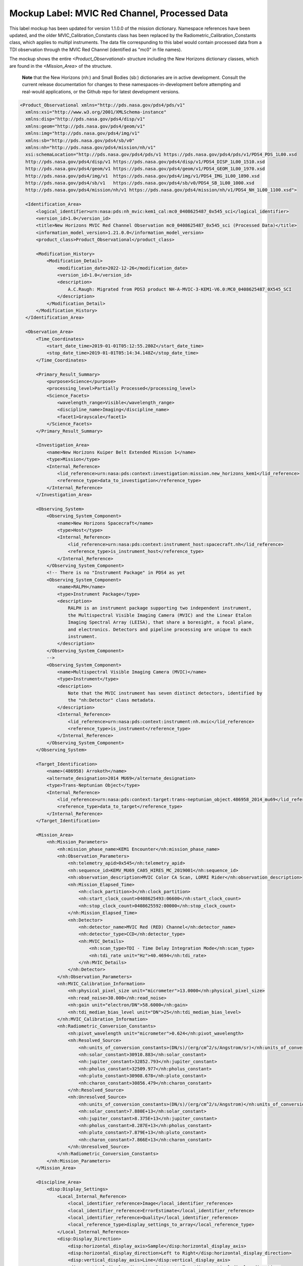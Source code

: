 Mockup Label: MVIC Red Channel, Processed Data
##################################################

This label mockup has been updated for version 1.1.0.0 of the mission
dictionary. Namespace references have been updated, and the older
MVIC_Calibration_Constants class has been replaced by the 
Radiometric_Calibration_Constants class, which applies to multipl
instruments. The data file correspunding to this label would contain
processed data from a TDI observation through the MVIC Red Channel 
(identified as "mc0" in file names).

The mockup shows the entire *<Product_Observational>*
structure including the New Horizons dictionary classes, which are 
found in the *<Mission_Area>* of the structure.

  **Note** that the New Horizons (nh:) and Small Bodies (sb:) dictionaries are in 
  active development. Consult the current release documentation for changes
  to these namespaces-in-development before attempting and real-would applications,
  or the Github repo for latest development versions. 

.. code-block:: XML

  <Product_Observational xmlns="http://pds.nasa.gov/pds4/pds/v1" 
    xmlns:xsi="http://www.w3.org/2001/XMLSchema-instance" 
    xmlns:disp="http://pds.nasa.gov/pds4/disp/v1" 
    xmlns:geom="http://pds.nasa.gov/pds4/geom/v1" 
    xmlns:img="http://pds.nasa.gov/pds4/img/v1" 
    xmlns:sb="http://pds.nasa.gov/pds4/sb/v0" 
    xmlns:nh="http://pds.nasa.gov/pds4/mission/nh/v1" 
    xsi:schemaLocation="http://pds.nasa.gov/pds4/pds/v1 https://pds.nasa.gov/pds4/pds/v1/PDS4_PDS_1L00.xsd
    http://pds.nasa.gov/pds4/disp/v1 https://pds.nasa.gov/pds4/disp/v1/PDS4_DISP_1L00_1510.xsd
    http://pds.nasa.gov/pds4/geom/v1 https://pds.nasa.gov/pds4/geom/v1/PDS4_GEOM_1L00_1970.xsd
    http://pds.nasa.gov/pds4/img/v1  https://pds.nasa.gov/pds4/img/v1/PDS4_IMG_1L00_1890.xsd
    http://pds.nasa.gov/pds4/sb/v1   https://pds.nasa.gov/pds4/sb/v0/PDS4_SB_1L00_1000.xsd
    http://pds.nasa.gov/pds4/mission/nh/v1 https://pds.nasa.gov/pds4/mission/nh/v1/PDS4_NH_1L00_1100.xsd">

    <Identification_Area>
        <logical_identifier>urn:nasa:pds:nh_mvic:kem1_cal:mc0_0408625487_0x545_sci</logical_identifier>
        <version_id>1.0</version_id>
        <title>New Horizons MVIC Red Channel Observation mc0_0408625487_0x545_sci (Processed Data)</title>
        <information_model_version>1.21.0.0</information_model_version>
        <product_class>Product_Observational</product_class>

        <Modification_History>
            <Modification_Detail>
                <modification_date>2022-12-26</modification_date>
                <version_id>1.0</version_id>
                <description>
                    A.C.Raugh: Migrated from PDS3 product NH-A-MVIC-3-KEM1-V6.0:MC0_0408625487_0X545_SCI
                </description>
            </Modification_Detail>
        </Modification_History>
    </Identification_Area>

    <Observation_Area>
        <Time_Coordinates>
            <start_date_time>2019-01-01T05:12:55.280Z</start_date_time>
            <stop_date_time>2019-01-01T05:14:34.148Z</stop_date_time>
        </Time_Coordinates>

        <Primary_Result_Summary>
            <purpose>Science</purpose>
            <processing_level>Partially Processed</processing_level>
            <Science_Facets>
                <wavelength_range>Visible</wavelength_range>
                <discipline_name>Imaging</discipline_name>
                <facet1>Grayscale</facet1>
            </Science_Facets>
        </Primary_Result_Summary>

        <Investigation_Area>
            <name>New Horizons Kuiper Belt Extended Mission 1</name>
            <type>Mission</type>
            <Internal_Reference>
                <lid_reference>urn:nasa:pds:context:investigation:mission.new_horizons_kem1</lid_reference>
                <reference_type>data_to_investigation</reference_type>
            </Internal_Reference>
        </Investigation_Area>

        <Observing_System>
            <Observing_System_Component>
                <name>New Horizons Spacecraft</name>
                <type>Host</type>
                <Internal_Reference>
                    <lid_reference>urn:nasa:pds:context:instrument_host:spacecraft.nh</lid_reference>
                    <reference_type>is_instrument_host</reference_type>
                </Internal_Reference>
            </Observing_System_Component>
            <!-- There is no "Instrument Package" in PDS4 as yet
            <Observing_System_Component>
                <name>RALPH</name>
                <type>Instrument Package</type> 
                <description>
                    RALPH is an instrument package supporting two independent instrument,
                    the Multispectral Visible Imaging Camera (MVIC) and the Linear Etalon
                    Imaging Spectral Array (LEISA), that share a boresight, a focal plane, 
                    and electronics. Detectors and pipeline processing are unique to each
                    instrument.
                </description>
            </Observing_System_Component>
            -->            
            <Observing_System_Component>
                <name>Multispectral Visible Imaging Camera (MVIC)</name>
                <type>Instrument</type>
                <description>
                    Note that the MVIC instrument has seven distinct detectors, identified by
                    the "nh:Detector" class metadata.
                </description>
                <Internal_Reference>
                    <lid_reference>urn:nasa:pds:context:instrument:nh.mvic</lid_reference>
                    <reference_type>is_instrument</reference_type>
                </Internal_Reference>
            </Observing_System_Component>
        </Observing_System>

        <Target_Identification>
            <name>(486958) Arrokoth</name>
            <alternate_designation>2014 MU69</alternate_designation>
            <type>Trans-Neptunian Object</type>
            <Internal_Reference>
                <lid_reference>urn:nasa:pds:context:target:trans-neptunian_object.486958_2014_mu69</lid_reference>
                <reference_type>data_to_target</reference_type>
            </Internal_Reference>
        </Target_Identification>

        <Mission_Area>
            <nh:Mission_Parameters>
                <nh:mission_phase_name>KEM1 Encounter</nh:mission_phase_name>
                <nh:Observation_Parameters>
                    <nh:telemetry_apid>0x545</nh:telemetry_apid>
                    <nh:sequence_id>KEMV_MU69_CA05_HIRES_MC_2019001</nh:sequence_id>
                    <nh:observation_description>MVIC Color CA Scan, LORRI Rider</nh:observation_description>
                    <nh:Mission_Elapsed_Time>
                        <nh:clock_partition>3</nh:clock_partition>
                        <nh:start_clock_count>0408625493:06600</nh:start_clock_count>
                        <nh:stop_clock_count>0408625592:00000</nh:stop_clock_count>
                    </nh:Mission_Elapsed_Time>
                    <nh:Detector>
                        <nh:detector_name>MVIC Red (RED) Channel</nh:detector_name>
                        <nh:detector_type>CCD</nh:detector_type>
                        <nh:MVIC_Details>
                            <nh:scan_type>TDI - Time Delay Integration Mode</nh:scan_type>
                            <nh:tdi_rate unit="Hz">40.4694</nh:tdi_rate>
                        </nh:MVIC_Details>
                    </nh:Detector>
                </nh:Observation_Parameters>
                <nh:MVIC_Calibration_Information>
                    <nh:physical_pixel_size unit="micrometer">13.0000</nh:physical_pixel_size>
                    <nh:read_noise>30.000</nh:read_noise>
                    <nh:gain unit="electron/DN">58.6000</nh:gain>
                    <nh:tdi_median_bias_level unit="DN">25</nh:tdi_median_bias_level>
                </nh:MVIC_Calibration_Information>
                <nh:Radiometric_Conversion_Constants>
                    <nh:pivot_wavelength unit="micrometer">0.624</nh:pivot_wavelength>
                    <nh:Resolved_Source>
                        <nh:units_of_conversion_constants>(DN/s)/(erg/cm^2/s/Angstrom/sr)</nh:units_of_conversion_constants>
                        <nh:solar_constant>30910.883</nh:solar_constant>
                        <nh:jupiter_constant>32852.793</nh:jupiter_constant>
                        <nh:pholus_constant>32509.977</nh:pholus_constant>
                        <nh:pluto_constant>30908.678</nh:pluto_constant>
                        <nh:charon_constant>30856.479</nh:charon_constant>
                    </nh:Resolved_Source>
                    <nh:Unresolved_Source>
                        <nh:units_of_conversion_constants>(DN/s)/(erg/cm^2/s/Angstrom)</nh:units_of_conversion_constants>
                        <nh:solar_constant>7.880E+13</nh:solar_constant>
                        <nh:jupiter_constant>8.375E+13</nh:jupiter_constant>
                        <nh:pholus_constant>8.287E+13</nh:pholus_constant>
                        <nh:pluto_constant>7.879E+13</nh:pluto_constant>
                        <nh:charon_constant>7.866E+13</nh:charon_constant>
                    </nh:Unresolved_Source>
                </nh:Radiometric_Conversion_Constants>
            </nh:Mission_Parameters>
        </Mission_Area>

        <Discipline_Area>
            <disp:Display_Settings>
                <Local_Internal_Reference>
                    <local_identifier_reference>Image</local_identifier_reference>
                    <local_identifier_reference>ErrorEstimate</local_identifier_reference>
                    <local_identifier_reference>Quality</local_identifier_reference>
                    <local_reference_type>display_settings_to_array</local_reference_type>
                </Local_Internal_Reference>
                <disp:Display_Direction>
                    <disp:horizontal_display_axis>Sample</disp:horizontal_display_axis>
                    <disp:horizontal_display_direction>Left to Right</disp:horizontal_display_direction>
                    <disp:vertical_display_axis>Line</disp:vertical_display_axis>
                    <disp:vertical_display_direction>Bottom to Top</disp:vertical_display_direction>
                </disp:Display_Direction>
            </disp:Display_Settings>

            <img:Exposure>
                <img:exposure_duration unit="s">0.79072</img:exposure_duration>
            </img:Exposure>
            <img:Onboard_Compression>
                <img:onboard_compression_class>Lossless</img:onboard_compression_class>
            </img:Onboard_Compression>
            
            <geom:Geometry>

                <geom:comment>
                    Note that the geometry parameters in this label were calculated by the
                    mission using an unpublished kernel set still in development at the time 
                    of archiving. These parameters are based on "predict geometry", which is
                    generally not as accurate as metadata available at a later date.
                </geom:comment>

                <geom:Image_Display_Geometry>
                    <geom:geometry_reference_time_utc>2019-01-01T05:13:44.714Z</geom:geometry_reference_time_utc>
                    <Local_Internal_Reference>
                        <local_identifier_reference>Image</local_identifier_reference>
                        <local_reference_type>display_to_data_object</local_reference_type>
                    </Local_Internal_Reference>
                    <geom:Geometry_Target_Identification>
                        <geom:body_spice_name>2486958</geom:body_spice_name>
                        <geom:name>(486958) Arrokoth</geom:name>
                    </geom:Geometry_Target_Identification>
                    <geom:Object_Orientation_RA_Dec>
                        <geom:reference_pixel_location>Center</geom:reference_pixel_location>
                        <geom:right_ascension_angle unit="deg">276.8</geom:right_ascension_angle>
                        <geom:declination_angle unit="deg">-33.8</geom:declination_angle>
                        <geom:celestial_north_clock_angle unit="deg">351.57838</geom:celestial_north_clock_angle>
                        <geom:Reference_Frame_Identification>
                            <geom:name>EME J2000</geom:name>
                        </geom:Reference_Frame_Identification>
                    </geom:Object_Orientation_RA_Dec>
                    <geom:Object_Orientation_Clock_Angles>
                        <geom:target_positive_pole_clock_angle unit="deg">264.7</geom:target_positive_pole_clock_angle>
                        <geom:sun_direction_clock_angle unit="deg">133.8</geom:sun_direction_clock_angle>
                    </geom:Object_Orientation_Clock_Angles>
                    <geom:Quaternion_Plus_To_From>
                        <geom:qcos>0.3391999442067836</geom:qcos>
                        <geom:qsin1>0.5793975569923115</geom:qsin1>
                        <geom:qsin2>0.3215769780838686</geom:qsin2>
                        <geom:qsin3>0.6677051115334547</geom:qsin3>
                        <geom:Rotate_From>
                            <geom:name>MVIC Instrument Frame</geom:name>
                        </geom:Rotate_From>
                        <geom:Rotate_To>
                            <geom:name>EME J2000</geom:name>
                        </geom:Rotate_To>
                    </geom:Quaternion_Plus_To_From>
                </geom:Image_Display_Geometry>

                <geom:Geometry_Orbiter>
                    <geom:geometry_reference_time_utc>2019-01-01T05:13:44.714Z</geom:geometry_reference_time_utc>
                    <geom:Orbiter_Identification>
                        <geom:Geometry_Target_Identification>
                            <geom:body_spice_name>2486958</geom:body_spice_name>
                            <geom:name>(486958) Arrokoth</geom:name>
                        </geom:Geometry_Target_Identification>
                    </geom:Orbiter_Identification>
                    <geom:Pixel_Dimensions>
                        <geom:pixel_field_of_view_method>Constant</geom:pixel_field_of_view_method>
                        <geom:horizontal_pixel_field_of_view unit="mrad">.0198065</geom:horizontal_pixel_field_of_view>
                        <geom:vertical_pixel_field_of_view unit="mrad">.0198065</geom:vertical_pixel_field_of_view>
                    </geom:Pixel_Dimensions>
                    <geom:Distances>
                        <geom:Distances_Specific>
                            <geom:spacecraft_geocentric_distance unit="km">6620524663.557333</geom:spacecraft_geocentric_distance>
                            <geom:spacecraft_heliocentric_distance unit="km">6474349486.445694</geom:spacecraft_heliocentric_distance>
                            <geom:spacecraft_target_center_distance unit="km">17364.42363680587</geom:spacecraft_target_center_distance>
                            <geom:target_geocentric_distance unit="km">6620676566.778128</geom:target_geocentric_distance>
                            <geom:target_heliocentric_distance unit="km">6474366229.430338</geom:target_heliocentric_distance>
                        </geom:Distances_Specific>
                    </geom:Distances>
                    <geom:Surface_Geometry>
                        <geom:Surface_Geometry_Specific>
                            <geom:subsolar_latitude unit="deg">-61.85812998743076</geom:subsolar_latitude>
                            <geom:subsolar_longitude unit="deg">87.24761404769193</geom:subsolar_longitude>
                            <geom:subspacecraft_latitude unit="deg">-53.47274657874268</geom:subspacecraft_latitude>
                            <geom:subspacecraft_longitude unit="deg">111.6557853166782</geom:subspacecraft_longitude>
                        </geom:Surface_Geometry_Specific>
                    </geom:Surface_Geometry>
                    <geom:Illumination_Geometry>
                        <geom:Illumination_Specific>
                            <geom:reference_location>Boresight Intercept Point</geom:reference_location>
                            <geom:phase_angle unit="deg">15.4</geom:phase_angle>
                            <geom:solar_elongation unit="deg">164.6</geom:solar_elongation>
                        </geom:Illumination_Specific>
                    </geom:Illumination_Geometry>
                    <geom:Vectors>
                        <geom:Vectors_Cartesian_Specific>
                            <geom:Vector_Cartesian_Position_Spacecraft_To_Target>
                                <geom:x_position unit="km">1656.2122</geom:x_position>
                                <geom:y_position unit="km">-14549.6368</geom:y_position>
                                <geom:z_position unit="km">-9332.1077</geom:z_position>
                                <geom:light_time_correction_applied>Received_Light_Time_Stellar_Abb</geom:light_time_correction_applied>
                            </geom:Vector_Cartesian_Position_Spacecraft_To_Target>
                            <geom:Vector_Cartesian_Velocity_Spacecraft_Relative_To_Target>
                                <geom:x_velocity unit="km/s">1.113444</geom:x_velocity>
                                <geom:y_velocity unit="km/s">-13.442996</geom:y_velocity>
                                <geom:z_velocity unit="km/s">-5.139864</geom:z_velocity>
                                <geom:light_time_correction_applied>Received_Light_Time_Stellar_Abb</geom:light_time_correction_applied>
                            </geom:Vector_Cartesian_Velocity_Spacecraft_Relative_To_Target>
                            <geom:Vector_Cartesian_Position_Sun_To_Target>
                                <geom:x_position unit="km">1801863012.047373</geom:x_position>
                                <geom:y_position unit="km">-5789632811.265433</geom:y_position>
                                <geom:z_position unit="km">-2269550543.460596</geom:z_position>
                                <geom:light_time_correction_applied>Received_Light_Time_Stellar_Abb</geom:light_time_correction_applied>
                            </geom:Vector_Cartesian_Position_Sun_To_Target>
                            <geom:Vector_Cartesian_Velocity_Target_Relative_To_Sun>
                                <geom:x_velocity unit="km/s">4.370272</geom:x_velocity>
                                <geom:y_velocity unit="km/s">1.336516</geom:y_velocity>
                                <geom:z_velocity unit="km/s">0.445148</geom:z_velocity>
                                <geom:light_time_correction_applied>Received_Light_Time_Stellar_Abb</geom:light_time_correction_applied>
                            </geom:Vector_Cartesian_Velocity_Target_Relative_To_Sun>
                            <geom:Vector_Cartesian_Position_Earth_To_Target>
                                <geom:x_position unit="km">1828821837.219335</geom:x_position>
                                <geom:y_position unit="km">-5922292146.245399</geom:y_position>
                                <geom:z_position unit="km">-2327063519.570272</geom:z_position>
                                <geom:light_time_correction_applied>Received_Light_Time_Stellar_Abb</geom:light_time_correction_applied>
                            </geom:Vector_Cartesian_Position_Earth_To_Target>
                            <geom:Vector_Cartesian_Velocity_Target_Relative_To_Earth>
                                <geom:x_velocity unit="km/s">34.156224</geom:x_velocity>
                                <geom:y_velocity unit="km/s">6.405462</geom:y_velocity>
                                <geom:z_velocity unit="km/s">2.642036</geom:z_velocity>
                                <geom:light_time_correction_applied>Received_Light_Time_Stellar_Abb</geom:light_time_correction_applied>
                            </geom:Vector_Cartesian_Velocity_Target_Relative_To_Earth>
                            <geom:Vector_Cartesian_Position_Sun_To_Spacecraft>
                                <geom:x_position unit="km">1801956296.599184</geom:x_position>
                                <geom:y_position unit="km">-5789592074.710976</geom:y_position>
                                <geom:z_position unit="km">-2269532636.079516</geom:z_position>
                                <geom:light_time_correction_applied>Received_Light_Time_Stellar_Abb</geom:light_time_correction_applied>
                            </geom:Vector_Cartesian_Position_Sun_To_Spacecraft>
                            <geom:Vector_Cartesian_Velocity_Spacecraft_Relative_To_Sun>
                                <geom:x_velocity unit="km/s">5.483717</geom:x_velocity>
                                <geom:y_velocity unit="km/s">-12.1064806</geom:y_velocity>
                                <geom:z_velocity unit="km/s">-4.694715</geom:z_velocity>
                                <geom:light_time_correction_applied>Received_Light_Time_Stellar_Abb</geom:light_time_correction_applied>
                            </geom:Vector_Cartesian_Velocity_Spacecraft_Relative_To_Sun>
                            <geom:Vector_Cartesian_Position_Earth_To_Spacecraft>
                                <geom:x_position unit="km">1827405810.34603</geom:x_position>
                                <geom:y_position unit="km">-5922522508.111715</geom:y_position>
                                <geom:z_position unit="km">-2327157486.28979</geom:z_position>
                                <geom:light_time_correction_applied>Received_Light_Time_Stellar_Abb</geom:light_time_correction_applied>
                            </geom:Vector_Cartesian_Position_Earth_To_Spacecraft>
                            <geom:Vector_Cartesian_Velocity_Spacecraft_Relative_To_Earth>
                                <geom:x_velocity unit="km/s">35.316729</geom:x_velocity>
                                <geom:y_velocity unit="km/s">-7.283111</geom:y_velocity>
                                <geom:z_velocity unit="km/s">-2.604148</geom:z_velocity>
                                <geom:light_time_correction_applied>Received_Light_Time_Stellar_Abb</geom:light_time_correction_applied>
                            </geom:Vector_Cartesian_Velocity_Spacecraft_Relative_To_Earth>
                        </geom:Vectors_Cartesian_Specific>
                    </geom:Vectors>
                </geom:Geometry_Orbiter>
            </geom:Geometry>
            
            <sb:SB_Metadata>
                <sb:Observation_Parameters>
                    <sb:Exposure>
                        <sb:exposure_duration unit="s">0.79072</sb:exposure_duration>
                        <sb:exposure_description>
                            The exposure duration is the amount of time that data was collected
                            for each pixel in the array. For details of how the MVIC TDI scanning
                            observations collected data, see "Ralph: A Visible/Infrared Imager for
                            the New Horizons Pluto/Kuiper Belt Mission" (Reuter, et al. 2008), a 
                            preprint copy of which is included in the mission archive and 
                            referenced below.
                        </sb:exposure_description>
                    </sb:Exposure>
                    <sb:Filter>
                        <sb:filter_name>Red</sb:filter_name>
                        <sb:filter_type>Broadband</sb:filter_type>
                        <sb:short_wavelength_limit unit="nm">540</sb:short_wavelength_limit>
                        <sb:long_wavelength_limit unit="nm">700</sb:long_wavelength_limit>
                    </sb:Filter>
                    <sb:Timing>
                        <sb:midobservation_time_UTC_YMD>2019-01-01T05:13:44.714Z</sb:midobservation_time_UTC_YMD>
                        <sb:midobservation_time_UTC_JD unit="julian day">2458484.7178786</sb:midobservation_time_UTC_JD>
                    </sb:Timing>
                </sb:Observation_Parameters>
                
                <sb:Calibration_Information>
                    <sb:Raw_Data_Product>
                        <Internal_Reference>
                            <lidvid_reference>urn:nasa:pds:nh_mvic:kem1_cal:mc0_0408625487_0x545_eng::1.0</lidvid_reference>
                            <reference_type>processed_data_to_raw_data</reference_type>
                        </Internal_Reference>
                    </sb:Raw_Data_Product>
                    
                    <sb:Calibration_Applied>
                        <sb:comment>
                            The conversion to physical units depends on the spectral characteristics of the 
                            object and whether it is resolved. Conversion constants are provided as part of
                            the mission attributes in this label.
                        </sb:comment>
                        <sb:bias_subtraction>true</sb:bias_subtraction>
                        <sb:flat_field_applied>true</sb:flat_field_applied>
                    </sb:Calibration_Applied>
                    
                    <sb:Calibration_Reference_Files>
                        <sb:Flat_Field>
                            <sb:file_name>mc0_flat_20160120.fits</sb:file_name>
                            <Internal_Reference>
                                <lidvid_reference>urn:nasa:pds:nh_mvic:calibration_files:mc0_flat::4.0</lidvid_reference>
                                <reference_type>image_to_flat_field_file</reference_type>
                            </Internal_Reference>
                        </sb:Flat_Field>
                    </sb:Calibration_Reference_Files>
                </sb:Calibration_Information>
                
                <sb:Additional_Image_Metadata>
                    <Local_Internal_Reference>
                        <local_identifier_reference>Image</local_identifier_reference>
                        <local_reference_type>image_to_additional_metadata</local_reference_type>
                    </Local_Internal_Reference>
                    
                    <sb:image_observation_type>Single Image</sb:image_observation_type>
                    
                    <sb:Ancillary_Data_Objects>
                        <sb:Quality_Map>
                            <Local_Internal_Reference>
                                <local_identifier_reference>Quality</local_identifier_reference>
                                <local_reference_type>image_to_quality_map</local_reference_type>
                            </Local_Internal_Reference>
                            <sb:Quality_Map_Definition>
                                <sb:flags_are_bit_flags>true</sb:flags_are_bit_flags>
                                <sb:best_quality_value>0</sb:best_quality_value>
                                <sb:Quality_Flag_Definition>
                                    <sb:flag_value>1</sb:flag_value>
                                    <sb:flag_meaning>Housekeeping keyword out of yellow limits</sb:flag_meaning>
                                </sb:Quality_Flag_Definition>
                                <sb:Quality_Flag_Definition>
                                    <sb:flag_value>2</sb:flag_value>
                                    <sb:flag_meaning>Defect in one of the reference calibration files</sb:flag_meaning>
                                </sb:Quality_Flag_Definition>
                                <sb:Quality_Flag_Definition>
                                    <sb:flag_value>4</sb:flag_value>
                                    <sb:flag_meaning>Permanent CCD defect (e.g., dead pixel)</sb:flag_meaning>
                                </sb:Quality_Flag_Definition>
                                <sb:Quality_Flag_Definition>
                                    <sb:flag_value>8</sb:flag_value>
                                    <sb:flag_meaning>DN level in non-linear regime of detector</sb:flag_meaning>
                                </sb:Quality_Flag_Definition>
                                <sb:Quality_Flag_Definition>
                                    <sb:flag_value>16</sb:flag_value>
                                    <sb:flag_meaning>Zero-value pixel</sb:flag_meaning>
                                </sb:Quality_Flag_Definition>
                                <sb:Quality_Flag_Definition>
                                    <sb:flag_value>32</sb:flag_value>
                                    <sb:flag_meaning>Bad pixel not in any of the above categories</sb:flag_meaning>
                                </sb:Quality_Flag_Definition>
                            </sb:Quality_Map_Definition>
                        </sb:Quality_Map>
                        <sb:Error_Estimates_Map>
                            <Local_Internal_Reference>
                                <local_identifier_reference>ErrorEstimate</local_identifier_reference>
                                <local_reference_type>image_to_error_map</local_reference_type>
                            </Local_Internal_Reference>
                        </sb:Error_Estimates_Map>
                    </sb:Ancillary_Data_Objects>
                    
                    <sb:Additional_Geometry_Metadata>
                        <sb:comment>
                            Note that the geometry parameters in this label were calculated by the
                            mission using an unpublished kernel set still in development at the time 
                            of archiving. These parameters are based on "predict geometry", which is
                            generally not as accurate as metadata available at a later date.
                            
                            The instrument position angles are calculated at the midpoint of the 
                            observing sequence.
                        </sb:comment>
                        <sb:Instrument_Position_Angles>
                            <sb:y_axis_position_angle unit="deg">351.5783804696931</sb:y_axis_position_angle>
                            <sb:z_axis_position_angle unit="deg">81.57838046969316</sb:z_axis_position_angle>
                        </sb:Instrument_Position_Angles>
                    </sb:Additional_Geometry_Metadata>
                </sb:Additional_Image_Metadata>
            </sb:SB_Metadata>

        </Discipline_Area>
    </Observation_Area>
    
    <Reference_List>
        <Internal_Reference>
            <lid_reference>urn:nasa:pds:nh_documents:ralph:ralph_ssr</lid_reference>
            <reference_type>data_to_document</reference_type>
            <comment>
                This document from Space Science Reviews describes technical and operational 
                details of the RALPH instruments and detectors.
            </comment>
        </Internal_Reference>
    </Reference_List>
    
    <File_Area_Observational>
        <File>
            <file_name>mc0_0408625487_0x545_sci.fit</file_name>
            <comment>
                This file contains a single observation from one of the MVIC color channel detectors.
                The image dimensions reflect the full area of the detector, not all of which contains
                data in all cases. Pixels for which data was not downloaded are filled with the 
                "missing_constant" value.
            </comment>
        </File>
        
        <!-- Primary ("extension 0" in some applications) header and data unit -->
        
        <Header>
            <offset unit="byte">0</offset>
            <object_length unit="byte">25920</object_length>
            <parsing_standard_id>FITS 3.0</parsing_standard_id>
            <description>
                Primary FITS header unit. The New Horizons pipeline produced data in FITS format.
            </description>
        </Header>
        <Array_2D_Image>
            <name>Observational Data (DN)</name>
            <local_identifier>Image</local_identifier>
            <offset unit="byte">25920</offset>
            <axes>2</axes>
            <axis_index_order>Last Index Fastest</axis_index_order>
            <description>
                This array contains data only for pixels within the window(s) defined by the
                Subframe(s) listed for this product. Other pixels have been set to -1.0, the
                defined "missing_constant". 
            </description>
            <Element_Array>
                <data_type>IEEE754MSBSingle</data_type>
                <unit>DN</unit>
            </Element_Array>
            <Axis_Array>
                <axis_name>Line</axis_name>
                <elements>3984</elements>
                <sequence_number>1</sequence_number>
            </Axis_Array>
            <Axis_Array>
                <axis_name>Sample</axis_name>
                <elements>5024</elements>
                <sequence_number>2</sequence_number>
            </Axis_Array>
            <Special_Constants>
                <missing_constant>-1.000</missing_constant>
            </Special_Constants>
        </Array_2D_Image>
        
        <!-- First extension header and data unit -->
        
        <Header>
            <offset unit="byte">80089920</offset>
            <object_length unit="byte">2880</object_length>
            <parsing_standard_id>FITS 3.0</parsing_standard_id>
            <description>
                FITS IMAGE extension header - a minimal header.
            </description>
        </Header>
        <Array_2D_Image>
            <name>Per-pixel Error Estimate (DN)</name>
            <local_identifier>ErrorEstimate</local_identifier>
            <offset unit="byte">80092800</offset>
            <axes>2</axes>
            <axis_index_order>Last Index Fastest</axis_index_order>
            <description>
                This array provides per-pixel error estimates in DN for each of the corresponding
                pixels in the primary data. It contains data only for pixels within the window(s) 
                defined by the Subframe(s) listed for this product. Other pixels have been set to 
                -1.0, the defined "missing_constant". 
            </description>
            <Element_Array>
                <data_type>IEEE754MSBSingle</data_type>
                <unit>DN</unit>
            </Element_Array>
            <Axis_Array>
                <axis_name>Line</axis_name>
                <elements>3984</elements>
                <sequence_number>1</sequence_number>
            </Axis_Array>
            <Axis_Array>
                <axis_name>Sample</axis_name>
                <elements>5024</elements>
                <sequence_number>2</sequence_number>
            </Axis_Array>
            <Special_Constants>
                <missing_constant>-1.00</missing_constant>
            </Special_Constants>
        </Array_2D_Image>
        
        <!-- Second extension header and data unit -->
        
        <Header>
            <offset unit="byte">160156800</offset>
            <object_length unit="byte">2880</object_length>
            <parsing_standard_id>FITS 3.0</parsing_standard_id>
            <description>
                FITS IMAGE extension header - minimal header. COMMENT cards include terse
                quality code definitions.
            </description>
        </Header>
        <Array_2D_Image>
            <name>Per-pixel Quality Assessment</name>
            <local_identifier>Quality</local_identifier>
            <offset unit="byte">160159680</offset>
            <axes>2</axes>
            <axis_index_order>Last Index Fastest</axis_index_order>
            <Element_Array>
                <data_type>SignedMSB2</data_type>
            </Element_Array>
            <Axis_Array>
                <axis_name>Line</axis_name>
                <elements>3984</elements>
                <sequence_number>1</sequence_number>
            </Axis_Array>
            <Axis_Array>
                <axis_name>Sample</axis_name>
                <elements>5024</elements>
                <sequence_number>2</sequence_number>
            </Axis_Array>
            <Special_Constants>
                <missing_constant>-1</missing_constant>
            </Special_Constants>
        </Array_2D_Image>
    </File_Area_Observational>
    
   </Product_Observational>
